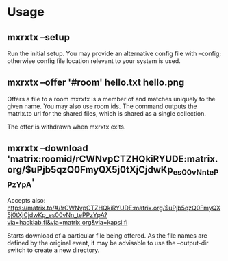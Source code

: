 * Usage
** mxrxtx --setup
Run the initial setup. You may provide an alternative config file with
--config; otherwise config file location relevant to your system is
used.
** mxrxtx --offer '#room' hello.txt hello.png
Offers a file to a room mxrxtx is a member of and matches uniquely to
the given name. You may also use room ids. The command outputs the
matrix.to url for the shared files, which is shared as a single
collection.

The offer is withdrawn when mxrxtx exits.
** mxrxtx --download 'matrix:roomid/rCWNvpCTZHQkiRYUDE:matrix.org/$uPjb5qzQ0FmyQX5j0tXjCjdwKp_es00vNn_tePPzYpA'
Accepts also: https://matrix.to/#/!rCWNvpCTZHQkiRYUDE:matrix.org/$uPjb5qzQ0FmyQX5j0tXjCjdwKp_es00vNn_tePPzYpA?via=hacklab.fi&via=matrix.org&via=kapsi.fi

Starts download of a particular file being offered. As the file names
are defined by the original event, it may be advisable to use the
--output-dir switch to create a new directory.


